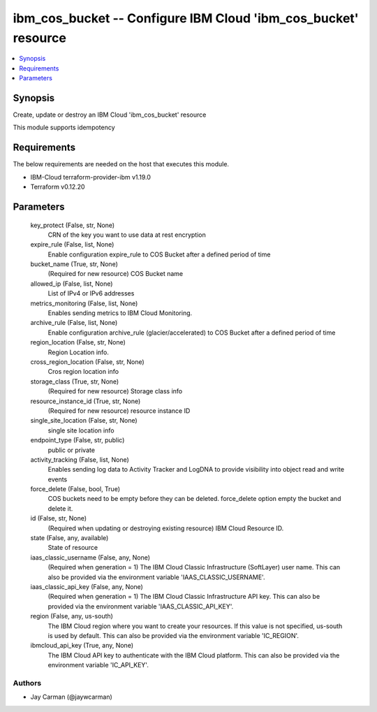 
ibm_cos_bucket -- Configure IBM Cloud 'ibm_cos_bucket' resource
===============================================================

.. contents::
   :local:
   :depth: 1


Synopsis
--------

Create, update or destroy an IBM Cloud 'ibm_cos_bucket' resource

This module supports idempotency



Requirements
------------
The below requirements are needed on the host that executes this module.

- IBM-Cloud terraform-provider-ibm v1.19.0
- Terraform v0.12.20



Parameters
----------

  key_protect (False, str, None)
    CRN of the key you want to use data at rest encryption


  expire_rule (False, list, None)
    Enable configuration expire_rule to COS Bucket after a defined period of time


  bucket_name (True, str, None)
    (Required for new resource) COS Bucket name


  allowed_ip (False, list, None)
    List of IPv4 or IPv6 addresses


  metrics_monitoring (False, list, None)
    Enables sending metrics to IBM Cloud Monitoring.


  archive_rule (False, list, None)
    Enable configuration archive_rule (glacier/accelerated) to COS Bucket after a defined period of time


  region_location (False, str, None)
    Region Location info.


  cross_region_location (False, str, None)
    Cros region location info


  storage_class (True, str, None)
    (Required for new resource) Storage class info


  resource_instance_id (True, str, None)
    (Required for new resource) resource instance ID


  single_site_location (False, str, None)
    single site location info


  endpoint_type (False, str, public)
    public or private


  activity_tracking (False, list, None)
    Enables sending log data to Activity Tracker and LogDNA to provide visibility into object read and write events


  force_delete (False, bool, True)
    COS buckets need to be empty before they can be deleted. force_delete option empty the bucket and delete it.


  id (False, str, None)
    (Required when updating or destroying existing resource) IBM Cloud Resource ID.


  state (False, any, available)
    State of resource


  iaas_classic_username (False, any, None)
    (Required when generation = 1) The IBM Cloud Classic Infrastructure (SoftLayer) user name. This can also be provided via the environment variable 'IAAS_CLASSIC_USERNAME'.


  iaas_classic_api_key (False, any, None)
    (Required when generation = 1) The IBM Cloud Classic Infrastructure API key. This can also be provided via the environment variable 'IAAS_CLASSIC_API_KEY'.


  region (False, any, us-south)
    The IBM Cloud region where you want to create your resources. If this value is not specified, us-south is used by default. This can also be provided via the environment variable 'IC_REGION'.


  ibmcloud_api_key (True, any, None)
    The IBM Cloud API key to authenticate with the IBM Cloud platform. This can also be provided via the environment variable 'IC_API_KEY'.













Authors
~~~~~~~

- Jay Carman (@jaywcarman)

